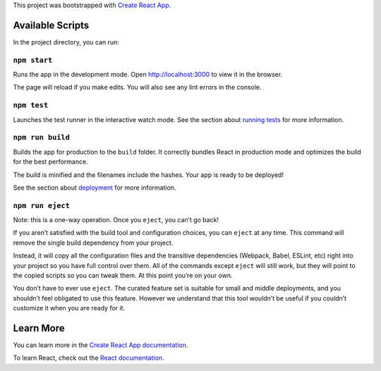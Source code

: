 This project was bootstrapped with `Create React App
<https://github.com/facebook/create-react-app>`__.

Available Scripts
-----------------

In the project directory, you can run:

``npm start``
~~~~~~~~~~~~~

Runs the app in the development mode. Open `http://localhost:3000
<http://localhost:3000>`__ to view it in the browser.

The page will reload if you make edits. You will also see any lint errors in the
console.

``npm test``
~~~~~~~~~~~~

Launches the test runner in the interactive watch mode. See the section about
`running tests
<https://facebook.github.io/create-react-app/docs/running-tests>`__ for more
information.

``npm run build``
~~~~~~~~~~~~~~~~~

Builds the app for production to the ``build`` folder. It correctly bundles
React in production mode and optimizes the build for the best performance.

The build is minified and the filenames include the hashes. Your app is ready to
be deployed!

See the section about `deployment
<https://facebook.github.io/create-react-app/docs/deployment>`__ for more
information.

``npm run eject``
~~~~~~~~~~~~~~~~~

Note: this is a one-way operation. Once you ``eject``, you can’t go back!

If you aren’t satisfied with the build tool and configuration choices, you can
``eject`` at any time. This command will remove the single build dependency from
your project.

Instead, it will copy all the configuration files and the transitive
dependencies (Webpack, Babel, ESLint, etc) right into your project so you have
full control over them. All of the commands except ``eject`` will still work,
but they will point to the copied scripts so you can tweak them. At this point
you’re on your own.

You don’t have to ever use ``eject``. The curated feature set is suitable for
small and middle deployments, and you shouldn’t feel obligated to use this
feature. However we understand that this tool wouldn’t be useful if you couldn’t
customize it when you are ready for it.

Learn More
----------

You can learn more in the `Create React App documentation
<https://facebook.github.io/create-react-app/docs/getting-started>`__.

To learn React, check out the `React documentation <https://reactjs.org/>`__.
